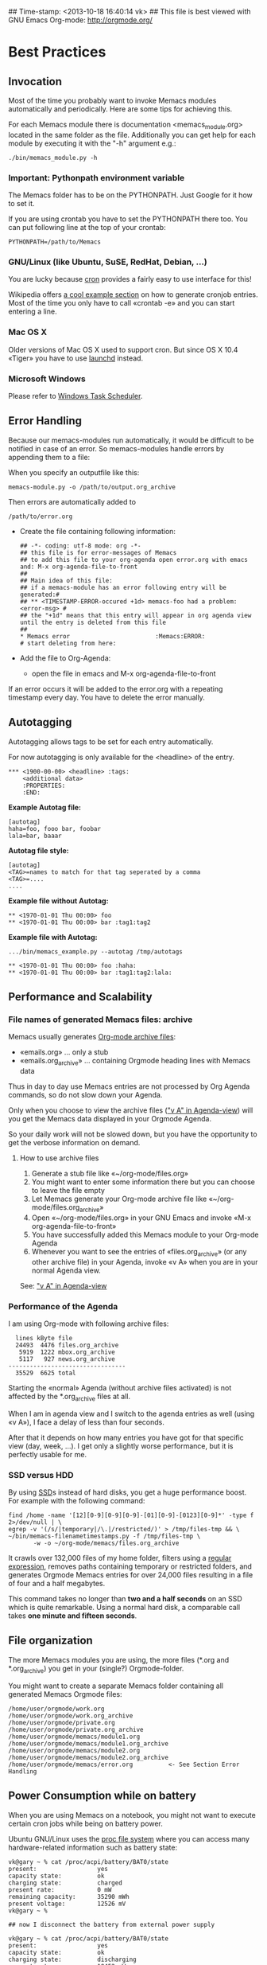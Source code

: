 ## Time-stamp: <2013-10-18 16:40:14 vk>
## This file is best viewed with GNU Emacs Org-mode: http://orgmode.org/

* Best Practices

** Invocation

Most of the time you probably want to invoke Memacs modules
automatically and periodically. Here are some tips for achieving this.

For each Memacs module there is documentation <memacs_module.org> located in the same
folder as the file. Additionally you can get help for each module by
executing it with the "-h" argument e.g.:
: ./bin/memacs_module.py -h

*** Important: Pythonpath environment variable
The Memacs folder has to be on the PYTHONPATH. Just Google for it how to set it.

If you are using crontab you have to set the PYTHONPATH there too. You
can put following line at the top of your crontab:
: PYTHONPATH=/path/to/Memacs

*** GNU/Linux (like Ubuntu, SuSE, RedHat, Debian, ...)

You are lucky because [[http://en.wikipedia.org/wiki/Cron][cron]] provides a fairly easy to use interface
for this!

Wikipedia offers [[http://en.wikipedia.org/wiki/Cron#Predefined_scheduling_definitions][a cool example section]] on how to generate
cronjob entries. Most of the time you only have to call «crontab -e»
and you can start entering a line.

*** Mac OS X

Older versions of Mac OS X used to support cron. But since OS X 10.4 «Tiger» you have to use [[http://en.wikipedia.org/wiki/Launchd][launchd]] instead.

*** Microsoft Windows

Please refer to [[http://support.microsoft.com/kb/308569][Windows Task Scheduler]].

** Error Handling
Because our memacs-modules run automatically, it would be difficult
to be notified in case of an error. So memacs-modules handle errors
by appending them to a file:

When you specify an outputfile like this:

: memacs-module.py -o /path/to/output.org_archive

Then errors are automatically added to
: /path/to/error.org

- Create the file containing following information:
  : ## -*- coding: utf-8 mode: org -*-
  : ## this file is for error-messages of Memacs
  : ## to add this file to your org-agenda open error.org with emacs and: M-x org-agenda-file-to-front
  : ##
  : ## Main idea of this file:
  : ## if a memacs-module has an error following entry will be generated:#
  : ## ** <TIMESTAMP-ERROR-occured +1d> memacs-foo had a problem: <error-msg> #
  : ## the "+1d" means that this entry will appear in org agenda view until the entry is deleted from this file
  : ##
  : * Memacs error 					      :Memacs:ERROR:
  : # start deleting from here:

- Add the file to Org-Agenda:
  - open the file in emacs and M-x org-agenda-file-to-front

If an error occurs it will be added to the error.org with a repeating timestamp every day.
You have to delete the error manually.

** Autotagging
Autotagging allows tags to be set for each entry automatically.

For now autotagging is only available for the <headline> of the entry.

: *** <1900-00-00> <headline> :tags:
:     <additional data>
:     :PROPERTIES:
:     :END:

*Example Autotag file:*
: [autotag]
: haha=foo, fooo bar, foobar
: lala=bar, baaar

*Autotag file style:*
: [autotag]
: <TAG>=names to match for that tag seperated by a comma
: <TAG>=....
: ....

*Example file without Autotag:*
: ** <1970-01-01 Thu 00:00> foo
: ** <1970-01-01 Thu 00:00> bar	:tag1:tag2

*Example file with Autotag:*
: .../bin/memacs_example.py --autotag /tmp/autotags

: ** <1970-01-01 Thu 00:00> foo	:haha:
: ** <1970-01-01 Thu 00:00> bar	:tag1:tag2:lala:

** Performance and Scalability

*** File names of generated Memacs files: archive

Memacs usually generates [[http://orgmode.org/org.html#Archiving][Org-mode archive files]]:

- «emails.org» ... only a stub
- «emails.org_archive» ... containing Orgmode heading lines with Memacs data

Thus in day to day use Memacs entries are not processed by Org Agenda
commands, so do not slow down your Agenda.

Only when you choose to view the archive files ([[http://orgmode.org/org.html#Agenda-commands]["v A" in
Agenda-view]]) will you get the Memacs data displayed in your Orgmode Agenda.

So your daily work will not be slowed down, but you have the
opportunity to get the verbose information on demand.

**** How to use archive files

1. Generate a stub file like «~/org-mode/files.org»
2. You might want to enter some information there but you can choose to
   leave the file empty
3. Let Memacs generate your Org-mode archive file like «~/org-mode/files.org_archive»
4. Open «~/org-mode/files.org» in your GNU Emacs and invoke «M-x org-agenda-file-to-front»
5. You have successfully added this Memacs module to your Org-mode Agenda
6. Whenever you want to see the entries of «files.org_archive» (or any
   other archive file) in your Agenda, invoke «v A» when you are in
   your normal Agenda view.

See:  [[http://orgmode.org/org.html#Agenda-commands]["v A" in Agenda-view]]

*** Performance of the Agenda

I am using Org-mode with following archive files:

:   lines kByte file
:   24493  4476 files.org_archive
:    5919  1222 mbox.org_archive
:    5117   927 news.org_archive
: ---------------------------------
:   35529  6625 total

Starting the «normal» Agenda (without archive files activated) is not
affected by the *.org_archive files at all.

When I am in agenda view and I switch to the agenda entries as well
(using «v A»), I face a delay of less than four seconds.

After that it depends on how many entries you have got for that
specific view (day, week, ...). I get only a slightly worse
performance,  but it is perfectly usable for me.

*** SSD versus HDD

By using [[http://en.wikipedia.org/wiki/Ssd][SSD]]s instead of hard disks, you get a huge performance
boost. For example with the following command:

: find /home -name '[12][0-9][0-9][0-9]-[01][0-9]-[0123][0-9]*' -type f 2>/dev/null | \
: egrep -v '(/s/|temporary|/\.|/restricted/)' > /tmp/files-tmp && \
: ~/bin/memacs-filenametimestamps.py -f /tmp/files-tmp \
:        -w -o ~/org-mode/memacs/files.org_archive

It crawls over 132,000 files of my home folder, filters using a
[[http://en.wikipedia.org/wiki/Regex][regular expression]], removes paths containing temporary or restricted
folders, and generates Orgmode Memacs entries for over 24,000 files
resulting in a file of four and a half megabytes.

This command takes no longer than *two and a half seconds* on an
SSD which is quite remarkable. Using a normal hard disk, a comparable
call takes *one minute and fifteen seconds*.


** File organization

The more Memacs modules you are using, the more files (*.org and
*.org_archive) you get in your (single?) Orgmode-folder.

You might want to create a separate Memacs folder containing all
generated Memacs Orgmode files:


: /home/user/orgmode/work.org
: /home/user/orgmode/work.org_archive
: /home/user/orgmode/private.org
: /home/user/orgmode/private.org_archive
: /home/user/orgmode/memacs/module1.org
: /home/user/orgmode/memacs/module1.org_archive
: /home/user/orgmode/memacs/module2.org
: /home/user/orgmode/memacs/module2.org_archive
: /home/user/orgmode/memacs/error.org          <- See Section Error Handling
** Power Consumption while on battery

When you are using Memacs on a notebook, you might not want to execute
certain cron jobs while being on battery power.

Ubuntu GNU/Linux uses the [[http://en.wikipedia.org/wiki/Procfs][proc file system]] where you can access
many hardware-related information such as battery state:

: vk@gary ~ % cat /proc/acpi/battery/BAT0/state
: present:                 yes
: capacity state:          ok
: charging state:          charged
: present rate:            0 mW
: remaining capacity:      35290 mWh
: present voltage:         12526 mV
: vk@gary ~ %
:
: ## now I disconnect the battery from external power supply
:
: vk@gary ~ % cat /proc/acpi/battery/BAT0/state
: present:                 yes
: capacity state:          ok
: charging state:          discharging
: present rate:            18452 mW
: remaining capacity:      35270 mWh
: present voltage:         12426 mV
: vk@gary ~ %

With a simple shell script named «no-power-supply.sh», you can execute cron job commands only
when connected to an external power supply:

: #!/bin/sh
: grep discharging /proc/acpi/battery/BAT0/state >/dev/null

or if you have more than one battery:

: #!/bin/sh
: grep discharging /proc/acpi/battery/BAT0/state /proc/acpi/battery/BAT1/state >/dev/null

Then some example cron jobs look like:

: 5-59/10 1,8-23 * * * /usr/local/bin/no-power-supply.sh || /home/vk/bin/do_some_things.sh
: 10 * * * * /usr/local/bin/no-power-supply.sh || { find ....  | egrep '...' > tmpfile && do_that.sh }

Whenever your notebook is in state «discharge» those cronjobs are not
executed.

** Tracking office hours
:PROPERTIES:
:CREATED:  [2013-10-18 Fri 15:01]
:END:

There are multiple ways to track office hours. Here, I describe one
possible method which requires an Android phone and Memacs.


Phone:

Using [[http://tasker.dinglisch.net/][Tasker]], I am writing a log entry in case I recognize the WiFi
network of my company (see [[https://github.com/novoid/Memacs/blob/master/docs/memacs_simplephonelogs.org][memacs_simplephonelogs.org]] for details).

In this case, the lines have to look like this:

: 2013-10-01 # 09.14 # wifi-office # 90 # 9742
: 2013-10-01 # 19.00 # wifi-office-end # 66 # 44906
: 
: 2013-10-02 # 08.57 # wifi-office # 98 # 4313
: 2013-10-02 # 12.29 # wifi-office-end # 91 # 17066
: 2013-10-02 # 16.02 # wifi-office # 91 # 29836
: 2013-10-02 # 17.37 # wifi-office-end # 80 # 35537
: 
: 2013-10-03 # 08.58 # wifi-office # 97 # 5300
: 2013-10-03 # 18.41 # wifi-office-end # 69 # 11166
: 
: 2013-10-04 # 09.02 # wifi-office # 97 # 5591
: 2013-10-04 # 13.28 # wifi-office-end # 89 # 21512

It is mandatory that you are using ~wifi-office~ and ~wifi-office-end~
as logging strings. This way, memacs\_simplephonelogs is recognizing
office hours and handle them accordingly (and different).

Example scripts, data format, and more is explained in the
[[https://github.com/novoid/Memacs/blob/master/docs/memacs_simplephonelogs.org][documentation of the simplephonelogs module]].


Computer:

From time to time, I use [[https://play.google.com/store/apps/details?id%3Deu.kowalczuk.rsync4android&hl%3Den][rsync for Android]] to transfer this log file
to my computer. There, [[https://github.com/novoid/Memacs/blob/master/docs/memacs_simplephonelogs.org][memacs_simplephonelogs.org]] parses it and
generates ~/org/memacs/phonelog.org_archive.

The phone log lines from above result in following headings:

: ** <2013-10-01 Tue 09:14> wifi-office (not office for 15:14:00)
: ** <2013-10-01 Tue 19:00> wifi-office-end (office for 9:46:00; today 9:46:00; today total 9:46:00)
: ** <2013-10-02 Wed 08:57> wifi-office (not office for 13:57:00)
: ** <2013-10-02 Wed 12:29> wifi-office-end (office for 3:32:00; today 3:32:00; today total 3:32:00)
: ** <2013-10-02 Wed 16:02> wifi-office (not office for 3:33:00)
: ** <2013-10-02 Wed 17:37> wifi-office-end (office for 1:35:00; today 5:07:00; today total 8:40:00)
: ** <2013-10-03 Thu 08:58> wifi-office (not office for 15:21:00)
: ** <2013-10-03 Thu 18:41> wifi-office-end (office for 9:43:00; today 9:43:00; today total 9:43:00)
: ** <2013-10-04 Fri 09:02> wifi-office (not office for 14:21:00)
: ** <2013-10-04 Fri 13:28> wifi-office-end (office for 4:26:00; today 4:26:00; today total 4:26:00)


Using a [[http://orgmode.org/worg/org-contrib/babel/][babel]] script, I grab all office-end-lines, re-format them to
get a decent Org-mode table result, and filter for a month (here: 2013-10):

: #+NAME: office_hours
: #+BEGIN_SRC sh
: echo " day | duration  today-sum  today-total"
: grep '\*\* ' ~/org/memacs/phonelog.org_archive | \
: grep '(office' | \
: sed 's/:00)//' | \
: sed 's/:00//g' | \
: sed 's/\*\*//' | \
: sed 's/wifi-office-end (office for//' | \
: sed 's/today//' | \
: sed 's/today total//' | \
: sed 's/;//g' | \
: grep 2013-10
: #+END_SRC

This results in something similar to this:

#+RESULTS: office_hours
| Datum                  | duration | today-sum | today-total |
| <2013-10-01 Tue 19:01> |     9:46 |      9:46 |        9:46 |
| <2013-10-02 Wed 12:29> |     3:32 |      3:32 |        3:32 |
| <2013-10-02 Wed 17:37> |     1:35 |      5:07 |        8:40 |
| <2013-10-03 Thu 18:41> |     9:43 |      9:43 |        9:43 |
| <2013-10-04 Fri 13:28> |     4:26 |      4:26 |        4:26 |

The column ~duration~ is the difference between entering and leaving
the office on an event basis.

The column ~today-sum~ is the sum of all durations (office time) of
that day.

The last column ~today-total~ is the difference between entering the
office for the first time and leaving the office for the last time (on
that day; including all absent times as well!).

You can manually remove lines in case you left and re-entered
office. In the example above, I would delete the line with
<2013-10-02 Wed 12:29> because I got all necessary information in the
last line of that day: <2013-10-02 Wed 17:37>.

With the usual spreadsheet features, you can use this data to
calculate even more or you can enter them to the time-tracking system
of your company.

Have fun :-)

* Internals
** How to write a memacs module?
see
: Memacs/bin/memacs_example.py
: Memacs/memacs/example.py
: Memacs/tests/example_test.py
** Testing
Use [[http://readthedocs.org/docs/nose/en/latest/][nosetests]] for executing tests
install it with:
: % easy_install nosetests
or
: # aptitude install python-nose
** how does the *appendmode* of memacs work? / How is the :ID: Property generated?
All properties (:PROPERTIES: drawer) are stored in a dict
: i.e.: :FOO: <bar>
: key = "FOO , value = <bar>

generation:
: id-hash = sha1(<all values> + <all keys>)

Before writing an entry to the org-file, the id is generated.

If a Memacs module is in appendmode, it looks for those :ID: properties
and stores them in a list. On writing(append) it first checks against that list.

*** what to do if our :PROPERTIES: do not give unique data?
    ... so that a hash is not unique?

    you can set OrgProperties(data_for_hashing="more_data") to solve this problem


* FAQs

If you have a question, please contact «memacs at Karl minus Voit
dot at» and he is happy to answer it.

** Emacs always asks about what to do with changed org files
The solution is to add this to your emacs config file (.emacs):
: (global-auto-revert-mode t)
